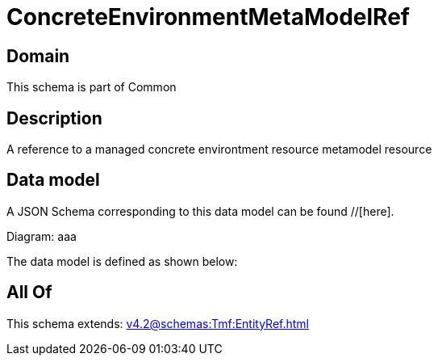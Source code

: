 = ConcreteEnvironmentMetaModelRef

[#domain]
== Domain

This schema is part of Common

[#description]
== Description
A reference to a managed concrete environtment resource metamodel resource


[#data_model]
== Data model

A JSON Schema corresponding to this data model can be found //[here].

Diagram:
aaa

The data model is defined as shown below:


[#all_of]
== All Of

This schema extends: xref:v4.2@schemas:Tmf:EntityRef.adoc[]
